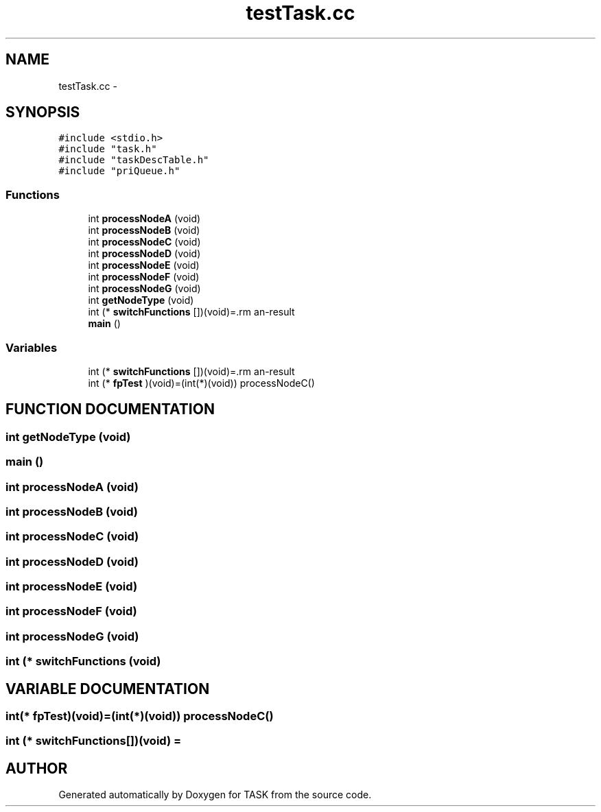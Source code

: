 .TH testTask.cc 3 "17 Dec 2001" "TASK" \" -*- nroff -*-
.ad l
.nh
.SH NAME
testTask.cc \- 
.SH SYNOPSIS
.br
.PP
\fC#include <stdio.h>\fR
.br
\fC#include "task.h"\fR
.br
\fC#include "taskDescTable.h"\fR
.br
\fC#include "priQueue.h"\fR
.br
.SS Functions

.in +1c
.ti -1c
.RI "int \fBprocessNodeA\fR (void)"
.br
.ti -1c
.RI "int \fBprocessNodeB\fR (void)"
.br
.ti -1c
.RI "int \fBprocessNodeC\fR (void)"
.br
.ti -1c
.RI "int \fBprocessNodeD\fR (void)"
.br
.ti -1c
.RI "int \fBprocessNodeE\fR (void)"
.br
.ti -1c
.RI "int \fBprocessNodeF\fR (void)"
.br
.ti -1c
.RI "int \fBprocessNodeG\fR (void)"
.br
.ti -1c
.RI "int \fBgetNodeType\fR (void)"
.br
.ti -1c
.RI "int (* \fBswitchFunctions\fR [])(void)=\\"
.br
.ti -1c
.RI "\fBmain\fR ()"
.br
.in -1c
.SS Variables

.in +1c
.ti -1c
.RI "int (* \fBswitchFunctions\fR [])(void)=\\"
.br
.ti -1c
.RI "int (* \fBfpTest\fR )(void)=(int(*)(void)) processNodeC()"
.br
.in -1c
.SH FUNCTION DOCUMENTATION
.PP 
.SS int getNodeType (void)
.PP
.SS main ()
.PP
.SS int processNodeA (void)
.PP
.SS int processNodeB (void)
.PP
.SS int processNodeC (void)
.PP
.SS int processNodeD (void)
.PP
.SS int processNodeE (void)
.PP
.SS int processNodeF (void)
.PP
.SS int processNodeG (void)
.PP
.SS int (* switchFunctions (void)
.PP
.SH VARIABLE DOCUMENTATION
.PP 
.SS int(* fpTest)(void)=(int(*)(void)) processNodeC()
.PP
.SS int (* switchFunctions[])(void) = \\
.PP
.SH AUTHOR
.PP 
Generated automatically by Doxygen for TASK from the source code.